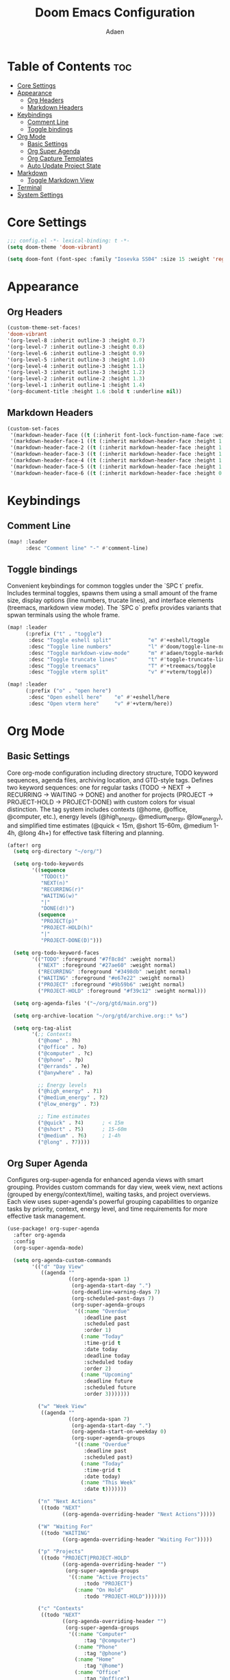 #+TITLE: Doom Emacs Configuration
#+DESCRIPTION: This is a literate configuration, it uses this file as the source of truth, all emacs-lisp code blocks are added to config.el.
#+AUTHOR: Adaen

* Table of Contents :toc:
- [[#core-settings][Core Settings]]
- [[#appearance][Appearance]]
  - [[#org-headers][Org Headers]]
  - [[#markdown-headers][Markdown Headers]]
- [[#keybindings][Keybindings]]
  - [[#comment-line][Comment Line]]
  - [[#toggle-bindings][Toggle bindings]]
- [[#org-mode][Org Mode]]
  - [[#basic-settings][Basic Settings]]
  - [[#org-super-agenda][Org Super Agenda]]
  - [[#org-capture-templates][Org Capture Templates]]
  - [[#auto-update-project-state][Auto Update Project State]]
- [[#markdown][Markdown]]
  - [[#toggle-markdown-view][Toggle Markdown View]]
- [[#terminal][Terminal]]
- [[#system-settings][System Settings]]

* Core Settings
#+begin_src emacs-lisp
;;; config.el -*- lexical-binding: t -*-
(setq doom-theme 'doom-vibrant)

(setq doom-font (font-spec :family "Iosevka SS04" :size 15 :weight 'regular))
#+end_src
* Appearance
** Org Headers
#+begin_src emacs-lisp
(custom-theme-set-faces!
'doom-vibrant
'(org-level-8 :inherit outline-3 :height 0.7)
'(org-level-7 :inherit outline-3 :height 0.8)
'(org-level-6 :inherit outline-3 :height 0.9)
'(org-level-5 :inherit outline-3 :height 1.0)
'(org-level-4 :inherit outline-3 :height 1.1)
'(org-level-3 :inherit outline-3 :height 1.2)
'(org-level-2 :inherit outline-2 :height 1.3)
'(org-level-1 :inherit outline-1 :height 1.4)
'(org-document-title :height 1.6 :bold t :underline nil))
#+end_src
** Markdown Headers
#+begin_src emacs-lisp
(custom-set-faces
 '(markdown-header-face ((t (:inherit font-lock-function-name-face :weight bold :family "Iosevka SS04"))))
 '(markdown-header-face-1 ((t (:inherit markdown-header-face :height 1.4))))
 '(markdown-header-face-2 ((t (:inherit markdown-header-face :height 1.3))))
 '(markdown-header-face-3 ((t (:inherit markdown-header-face :height 1.2))))
 '(markdown-header-face-4 ((t (:inherit markdown-header-face :height 1.1))))
 '(markdown-header-face-5 ((t (:inherit markdown-header-face :height 1.0))))
 '(markdown-header-face-6 ((t (:inherit markdown-header-face :height 0.9)))))
#+end_src
* Keybindings
** Comment Line
#+begin_src emacs-lisp
(map! :leader
      :desc "Comment line" "-" #'comment-line)
#+end_src
** Toggle bindings
Convenient keybindings for common toggles under the `SPC t` prefix. Includes terminal toggles, spawns them using a small amount of the frame size, display options (line numbers, trucate lines), and interface elements (treemacs, markdown view mode). The `SPC o` prefix provides variants that spwan terminals using the whole frame.
#+begin_src emacs-lisp
(map! :leader
      (:prefix ("t" . "toggle")
       :desc "Toggle eshell split"            "e" #'+eshell/toggle
       :desc "Toggle line numbers"            "l" #'doom/toggle-line-numbers
       :desc "Toggle markdown-view-mode"      "m" #'adaen/toggle-markdown-view-mode
       :desc "Toggle truncate lines"          "t" #'toggle-truncate-lines
       :desc "Toggle treemacs"                "T" #'+treemacs/toggle
       :desc "Toggle vterm split"             "v" #'+vterm/toggle))

(map! :leader
      (:prefix ("o" . "open here")
       :desc "Open eshell here"    "e" #'+eshell/here
       :desc "Open vterm here"     "v" #'+vterm/here))
#+end_src
* Org Mode
** Basic Settings
Core org-mode configuration including directory structure, TODO keyword sequences, agenda files, archiving location, and GTD-style tags. Defines two keyword sequences: one for regular tasks (TODO → NEXT → RECURRING → WAITING → DONE) and another for projects (PROJECT → PROJECT-HOLD → PROJECT-DONE) with custom colors for visual distinction. The tag system includes contexts (@home, @office, @computer, etc.), energy levels (@high_energy, @medium_energy, @low_energy), and simplified time estimates (@quick < 15m, @short 15-60m, @medium 1-4h, @long 4h+) for effective task filtering and planning.

#+begin_src emacs-lisp
(after! org
  (setq org-directory "~/org/")

  (setq org-todo-keywords
        '((sequence
           "TODO(t)"
           "NEXT(n)"
           "RECURRING(r)"
           "WAITING(w)"
           "|"
           "DONE(d!)")
          (sequence
           "PROJECT(p)"
           "PROJECT-HOLD(h)"
           "|"
           "PROJECT-DONE(D)")))

  (setq org-todo-keyword-faces
        '(("TODO" :foreground "#7f8c8d" :weight normal)
          ("NEXT" :foreground "#27ae60" :weight normal)
          ("RECURRING" :foreground "#3498db" :weight normal)
          ("WAITING" :foreground "#e67e22" :weight normal)
          ("PROJECT" :foreground "#9b59b6" :weight normal)
          ("PROJECT-HOLD" :foreground "#f39c12" :weight normal)))

  (setq org-agenda-files '("~/org/gtd/main.org"))

  (setq org-archive-location "~/org/gtd/archive.org::* %s")

  (setq org-tag-alist
        '(;; Contexts
          ("@home" . ?h)
          ("@office" . ?o)
          ("@computer" . ?c)
          ("@phone" . ?p)
          ("@errands" . ?e)
          ("@anywhere" . ?a)

          ;; Energy levels
          ("@high_energy" . ?1)
          ("@medium_energy" . ?2)
          ("@low_energy" . ?3)

          ;; Time estimates
          ("@quick" . ?4)      ; < 15m
          ("@short" . ?5)      ; 15-60m
          ("@medium" . ?6)     ; 1-4h
          ("@long" . ?7))))
#+end_src
** Org Super Agenda
Configures org-super-agenda for enhanced agenda views with smart grouping. Provides custom commands for day view, week view, next actions (grouped by energy/context/time), waiting tasks, and project overviews. Each view uses super-agenda's powerful grouping capabilities to organize tasks by priority, context, energy level, and time requirements for more effective task management.
#+begin_src emacs-lisp
(use-package! org-super-agenda
  :after org-agenda
  :config
  (org-super-agenda-mode)

  (setq org-agenda-custom-commands
        '(("d" "Day View"
           ((agenda ""
                    ((org-agenda-span 1)
                     (org-agenda-start-day ".")
                     (org-deadline-warning-days 7)
                     (org-scheduled-past-days 7)
                     (org-super-agenda-groups
                      '((:name "Overdue"
                         :deadline past
                         :scheduled past
                         :order 1)
                        (:name "Today"
                         :time-grid t
                         :date today
                         :deadline today
                         :scheduled today
                         :order 2)
                        (:name "Upcoming"
                         :deadline future
                         :scheduled future
                         :order 3)))))))

          ("w" "Week View"
           ((agenda ""
                    ((org-agenda-span 7)
                     (org-agenda-start-day ".")
                     (org-agenda-start-on-weekday 0)
                     (org-super-agenda-groups
                      '((:name "Overdue"
                         :deadline past
                         :scheduled past)
                        (:name "Today"
                         :time-grid t
                         :date today)
                        (:name "This Week"
                         :date t)))))))

          ("n" "Next Actions"
           ((todo "NEXT"
                  ((org-agenda-overriding-header "Next Actions")))))

          ("W" "Waiting For"
           ((todo "WAITING"
                  ((org-agenda-overriding-header "Waiting For")))))

          ("p" "Projects"
           ((todo "PROJECT|PROJECT-HOLD"
                  ((org-agenda-overriding-header "")
                   (org-super-agenda-groups
                    '((:name "Active Projects"
                         :todo "PROJECT")
                      (:name "On Hold"
                         :todo "PROJECT-HOLD")))))))

          ("c" "Contexts"
           ((todo "NEXT"
                  ((org-agenda-overriding-header "")
                   (org-super-agenda-groups
                    '((:name "Computer"
                         :tag "@computer")
                      (:name "Phone"
                         :tag "@phone")
                      (:name "Home"
                         :tag "@home")
                      (:name "Office"
                         :tag "@office")
                      (:name "Errands"
                         :tag "@errands")
                      (:name "Anywhere"
                         :tag "@anywhere")))))))

          ("e" "Energy-based"
           ((todo "NEXT"
                  ((org-agenda-overriding-header "")
                   (org-super-agenda-groups
                    '((:name "High Energy"
                         :tag "@high_energy")
                      (:name "Medium Energy"
                         :tag "@medium_energy")
                      (:name "Low Energy"
                         :tag "@low_energy")))))))

          ("t" "Time Available"
           ((todo "NEXT"
                  ((org-agenda-overriding-header "")
                   (org-super-agenda-groups
                    '((:name "Quick (< 15 min)"
                         :tag "@quick")
                      (:name "Short (15-60 min)"
                         :tag "@short")
                      (:name "Medium (1-4 hours)"
                         :tag "@medium")
                      (:name "Long (4+ hours)"
                         :tag "@long")))))))))

  ;; Additional super-agenda settings
  (setq org-super-agenda-header-map nil)) ; Disable super-agenda keybindings
#+end_src

** Org Capture Templates
Quick capture template for inbox items. Press `SPC X i` to capture a new task directly to inbox.org.
#+begin_src emacs-lisp
(after! org
  (setq org-capture-bookmark nil) ; Disable bookmark creation on capture
  (add-to-list 'org-capture-templates
               '("i" "Inbox" entry
                 (file "~/org/gtd/inbox.org")
                 "* %?\n"
                 :prepend nil)))
#+end_src

** Auto Update Project State
Automatically manages project states based on child task changes. Projects switch to PROJECT-HOLD when they have WAITING children but no NEXT tasks, become PROJECT-DONE when all children are complete, and return to PROJECT from PROJECT-HOLD when NEXT tasks are added. This automation keeps project states synchronized with their actual progress without manual updates.
#+begin_src emacs-lisp
(defun adaen/update-project-state ()
  "Auto-update PROJECT states based on child tasks.
  - PROJECT → PROJECT-HOLD: when has WAITING child and no NEXT children
  - Any → PROJECT-DONE: when all children are DONE
  - PROJECT-HOLD → PROJECT: when NEXT child added"
  (save-excursion
    (org-back-to-heading t)
    (when (member (org-get-todo-state) '("PROJECT" "PROJECT-HOLD"))
      (let ((has-next nil)
            (has-waiting nil)
            (has-active nil)
            (all-done t))
        (org-map-entries
         (lambda ()
           (let ((state (org-get-todo-state)))
             (when state
               (cond
                ((string= state "NEXT") (setq has-next t all-done nil))
                ((string= state "WAITING") (setq has-waiting t all-done nil))
                ((member state '("TODO" "RECURRING"))
                 (setq has-active t all-done nil))))))
         nil 'tree)
        (cond
         (all-done
          (org-todo "PROJECT-DONE"))
         ((and has-waiting (not has-next))
          (org-todo "PROJECT-HOLD"))
         ((and (string= (org-get-todo-state) "PROJECT-HOLD") has-next)
          (org-todo "PROJECT")))))))

(add-hook 'org-after-todo-state-change-hook
          (lambda ()
            (when (org-up-heading-safe)
              (adaen/update-project-state))))
#+end_src
* Markdown
** Toggle Markdown View
Provides a convenient way to switch between `markdown-mode` (for editing) and `markdown-view-mode` (for reading) using `SPC t m`.
#+begin_src emacs-lisp
(defun adaen/toggle-markdown-view-mode ()
  "Toggle between `markdown-mode' and `markdown-view-mode'."
  (interactive)
  (if (eq major-mode 'markdown-view-mode)
      (markdown-mode)
    (markdown-view-mode)))
#+end_src
* Terminal
#+begin_src emacs-lisp
;; Disable line numbers
(after! vterm
  (add-hook! 'vterm-mode-hook
    (defun disable-line-numbers-h ()
      (display-line-numbers-mode -1))))
#+end_src
* System Settings
#+begin_src emacs-lisp
(setq confirm-kill-emacs nil) ;; Don't confirm on exit
(setq display-line-numbers-type t) ;; Turn line numbers on
;; Forces Emacs to start in fullscreen
(when (display-graphic-p)
  (setq initial-frame-alist
        '((fullscreen . maximized)))
  (setq default-frame-alist
        '((fullscreen . maximized))))
#+end_src
